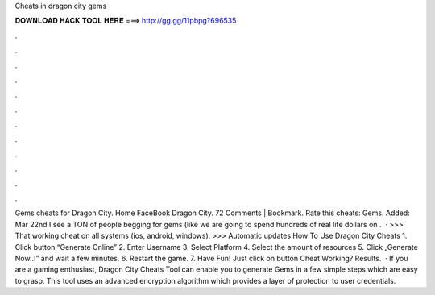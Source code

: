 Cheats in dragon city gems

𝐃𝐎𝐖𝐍𝐋𝐎𝐀𝐃 𝐇𝐀𝐂𝐊 𝐓𝐎𝐎𝐋 𝐇𝐄𝐑𝐄 ===> http://gg.gg/11pbpg?696535

.

.

.

.

.

.

.

.

.

.

.

.

Gems cheats for Dragon City. Home FaceBook Dragon City. 72 Comments | Bookmark. Rate this cheats: Gems. Added: Mar 22nd I see a TON of people begging for gems (like we are going to spend hundreds of real life dollars on .  · >>> That working cheat on all systems (ios, android, windows). >>> Automatic updates How To Use Dragon City Cheats 1. Click button “Generate Online” 2. Enter Username 3. Select Platform 4. Select the amount of resources 5. Click „Generate Now..!” and wait a few minutes. 6. Restart the game. 7. Have Fun! Just click on button Cheat Working? Results.  · If you are a gaming enthusiast, Dragon City Cheats Tool can enable you to generate Gems in a few simple steps which are easy to grasp. This tool uses an advanced encryption algorithm which provides a layer of protection to user credentials.